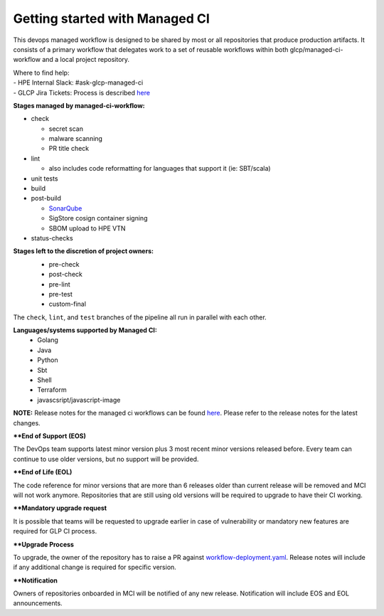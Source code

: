 ===============================
Getting started with Managed CI
===============================

This devops managed workflow is designed to be shared by most or all repositories
that produce production artifacts.   It consists of a primary workflow that delegates
work to a set of reusable workflows within both glcp/managed-ci-workflow and a local
project repository.

| Where to find help:
| - HPE Internal Slack: #ask-glcp-managed-ci 
| - GLCP Jira Tickets: Process is described `here <https://hpe.atlassian.net/servicedesk/customer/portal/10/group/42/create/171>`__

**Stages managed by managed-ci-workflow:**

* check

  * secret scan
  * malware scanning
  * PR title check
*  lint

   * also includes code reformatting for languages that support it (ie: SBT/scala)
*  unit tests
*  build
*  post-build

   * `SonarQube <https://github.com/glcp/devx-sonarqube/tree/main>`_
   * SigStore cosign container signing
   * SBOM upload to HPE VTN
* status-checks
 
**Stages left to the discretion of project owners:**
 * pre-check
 * post-check
 * pre-lint
 * pre-test
 * custom-final

 .. image:: /assets/overview-v1.5.jpg

The ``check``, ``lint``, and ``test`` branches of the pipeline all run in parallel with each other.

**Languages/systems supported by Managed CI:**
 * Golang
 * Java
 * Python
 * Sbt
 * Shell
 * Terraform
 * javascsript/javascript-image

**NOTE:** Release notes for the managed ci workflows can be found
`here <https://hpe.atlassian.net/l/cp/HHHM0mxj>`__.
Please refer to the release notes for the latest changes.
 
**\*\*End of Support (EOS)**

The DevOps team supports latest minor version plus 3 most recent minor versions released before.
Every team can continue to use older versions, but no support will be provided.

**\*\*End of Life (EOL)**

The code reference for minor versions that are more than 6 releases older than current release
will be removed and MCI will not work anymore.
Repositories that are still using old versions will be required to upgrade to have their CI
working.
 
**\*\*Mandatory upgrade request**

It is possible that teams will be requested to upgrade earlier in case of vulnerability or
mandatory new features are required for GLP CI process.

**\*\*Upgrade Process**

To upgrade, the owner of the repository has to raise a PR against
`workflow-deployment.yaml <https://github.com/glcp/managed-ci-workflow/blob/main/workflow-deployment.yaml>`_.
Release notes will include if any additional change is required for specific version.

**\*\*Notification**

Owners of repositories onboarded in MCI will be notified of any new release.
Notification will include EOS and EOL announcements.

